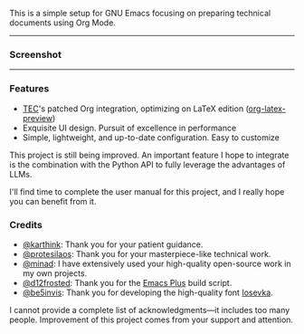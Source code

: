 This is a simple setup for GNU Emacs focusing on preparing technical documents using Org
Mode.

-----

*** Screenshot

[[./resources/demopp.png]]

-----

*** Features

- [[https://github.com/tecosaur][TEC]]'s patched Org integration, optimizing on LaTeX edition ([[https://code.tecosaur.net/tec/org-mode][org-latex-preview]])
- Exquisite UI design. Pursuit of excellence in performance
- Simple, lightweight, and up-to-date configuration. Easy to customize

This project is still being improved. An important feature I hope to integrate is the
combination with the Python API to fully leverage the advantages of LLMs.

I'll find time to complete the user manual for this project, and I really hope you can
benefit from it.

*** Credits

- [[https://github.com/karthink][@karthink]]: Thank you for your patient guidance.
- [[https://github.com/protesilaos][@protesilaos]]: Thank you for your masterpiece-like technical work.
- [[https://github.com/minad][@minad]]: I have extensively used your high-quality open-source work in my own projects.
- [[https://github.com/d12frosted][@d12frosted]]: Thank you for the [[https://github.com/d12frosted/homebrew-emacs-plus][Emacs Plus]] build script.
- [[https://github.com/be5invis][@be5invis]]: Thank you for developing the high-quality font [[https://github.com/be5invis/Iosevka][Iosevka]].

I cannot provide a complete list of acknowledgments—it includes too many
people. Improvement of this project comes from your support and attention.
